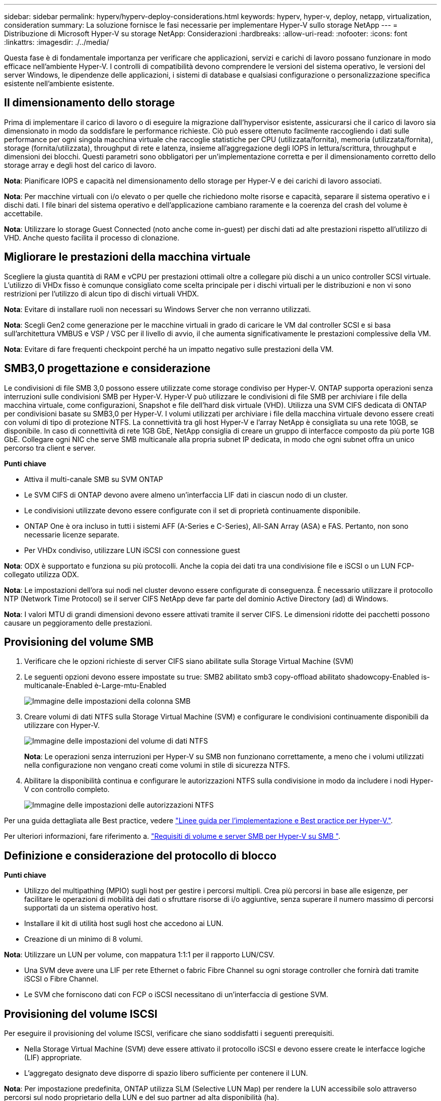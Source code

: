 ---
sidebar: sidebar 
permalink: hyperv/hyperv-deploy-considerations.html 
keywords: hyperv, hyper-v, deploy, netapp, virtualization, consideration 
summary: La soluzione fornisce le fasi necessarie per implementare Hyper-V sullo storage NetApp 
---
= Distribuzione di Microsoft Hyper-V su storage NetApp: Considerazioni
:hardbreaks:
:allow-uri-read: 
:nofooter: 
:icons: font
:linkattrs: 
:imagesdir: ./../media/


[role="lead"]
Questa fase è di fondamentale importanza per verificare che applicazioni, servizi e carichi di lavoro possano funzionare in modo efficace nell'ambiente Hyper-V. I controlli di compatibilità devono comprendere le versioni del sistema operativo, le versioni del server Windows, le dipendenze delle applicazioni, i sistemi di database e qualsiasi configurazione o personalizzazione specifica esistente nell'ambiente esistente.



== Il dimensionamento dello storage

Prima di implementare il carico di lavoro o di eseguire la migrazione dall'hypervisor esistente, assicurarsi che il carico di lavoro sia dimensionato in modo da soddisfare le performance richieste. Ciò può essere ottenuto facilmente raccogliendo i dati sulle performance per ogni singola macchina virtuale che raccoglie statistiche per CPU (utilizzata/fornita), memoria (utilizzata/fornita), storage (fornita/utilizzata), throughput di rete e latenza, insieme all'aggregazione degli IOPS in lettura/scrittura, throughput e dimensioni dei blocchi. Questi parametri sono obbligatori per un'implementazione corretta e per il dimensionamento corretto dello storage array e degli host del carico di lavoro.

*Nota*: Pianificare IOPS e capacità nel dimensionamento dello storage per Hyper-V e dei carichi di lavoro associati.

*Nota*: Per macchine virtuali con i/o elevato o per quelle che richiedono molte risorse e capacità, separare il sistema operativo e i dischi dati. I file binari del sistema operativo e dell'applicazione cambiano raramente e la coerenza del crash del volume è accettabile.

*Nota*: Utilizzare lo storage Guest Connected (noto anche come in-guest) per dischi dati ad alte prestazioni rispetto all'utilizzo di VHD. Anche questo facilita il processo di clonazione.



== Migliorare le prestazioni della macchina virtuale

Scegliere la giusta quantità di RAM e vCPU per prestazioni ottimali oltre a collegare più dischi a un unico controller SCSI virtuale. L'utilizzo di VHDx fisso è comunque consigliato come scelta principale per i dischi virtuali per le distribuzioni e non vi sono restrizioni per l'utilizzo di alcun tipo di dischi virtuali VHDX.

*Nota*: Evitare di installare ruoli non necessari su Windows Server che non verranno utilizzati.

*Nota*: Scegli Gen2 come generazione per le macchine virtuali in grado di caricare le VM dal controller SCSI e si basa sull'architettura VMBUS e VSP / VSC per il livello di avvio, il che aumenta significativamente le prestazioni complessive della VM.

*Nota*: Evitare di fare frequenti checkpoint perché ha un impatto negativo sulle prestazioni della VM.



== SMB3,0 progettazione e considerazione

Le condivisioni di file SMB 3,0 possono essere utilizzate come storage condiviso per Hyper-V. ONTAP supporta operazioni senza interruzioni sulle condivisioni SMB per Hyper-V. Hyper-V può utilizzare le condivisioni di file SMB per archiviare i file della macchina virtuale, come configurazioni, Snapshot e file dell'hard disk virtuale (VHD). Utilizza una SVM CIFS dedicata di ONTAP per condivisioni basate su SMB3,0 per Hyper-V. I volumi utilizzati per archiviare i file della macchina virtuale devono essere creati con volumi di tipo di protezione NTFS. La connettività tra gli host Hyper-V e l'array NetApp è consigliata su una rete 10GB, se disponibile. In caso di connettività di rete 1GB GbE, NetApp consiglia di creare un gruppo di interfacce composto da più porte 1GB GbE. Collegare ogni NIC che serve SMB multicanale alla propria subnet IP dedicata, in modo che ogni subnet offra un unico percorso tra client e server.

*Punti chiave*

* Attiva il multi-canale SMB su SVM ONTAP
* Le SVM CIFS di ONTAP devono avere almeno un'interfaccia LIF dati in ciascun nodo di un cluster.
* Le condivisioni utilizzate devono essere configurate con il set di proprietà continuamente disponibile.
* ONTAP One è ora incluso in tutti i sistemi AFF (A-Series e C-Series), All-SAN Array (ASA) e FAS. Pertanto, non sono necessarie licenze separate.
* Per VHDx condiviso, utilizzare LUN iSCSI con connessione guest


*Nota*: ODX è supportato e funziona su più protocolli. Anche la copia dei dati tra una condivisione file e iSCSI o un LUN FCP-collegato utilizza ODX.

*Nota*: Le impostazioni dell'ora sui nodi nel cluster devono essere configurate di conseguenza. È necessario utilizzare il protocollo NTP (Network Time Protocol) se il server CIFS NetApp deve far parte del dominio Active Directory (ad) di Windows.

*Nota*: I valori MTU di grandi dimensioni devono essere attivati tramite il server CIFS. Le dimensioni ridotte dei pacchetti possono causare un peggioramento delle prestazioni.



== Provisioning del volume SMB

. Verificare che le opzioni richieste di server CIFS siano abilitate sulla Storage Virtual Machine (SVM)
. Le seguenti opzioni devono essere impostate su true: SMB2 abilitato smb3 copy-offload abilitato shadowcopy-Enabled is-multicanale-Enabled è-Large-mtu-Enabled
+
image::hyperv-deploy-image03.png[Immagine delle impostazioni della colonna SMB]

. Creare volumi di dati NTFS sulla Storage Virtual Machine (SVM) e configurare le condivisioni continuamente disponibili da utilizzare con Hyper-V.
+
image::hyperv-deploy-image04.png[Immagine delle impostazioni del volume di dati NTFS]

+
*Nota*: Le operazioni senza interruzioni per Hyper-V su SMB non funzionano correttamente, a meno che i volumi utilizzati nella configurazione non vengano creati come volumi in stile di sicurezza NTFS.

. Abilitare la disponibilità continua e configurare le autorizzazioni NTFS sulla condivisione in modo da includere i nodi Hyper-V con controllo completo.
+
image::hyperv-deploy-image05.png[Immagine delle impostazioni delle autorizzazioni NTFS]



Per una guida dettagliata alle Best practice, vedere link:https://docs.netapp.com/us-en/ontap-apps-dbs/microsoft/win_overview.html["Linee guida per l'implementazione e Best practice per Hyper-V."].

Per ulteriori informazioni, fare riferimento a. link:https://docs.netapp.com/us-en/ontap/smb-hyper-v-sql/server-volume-requirements-hyper-v-concept.html["Requisiti di volume e server SMB per Hyper-V su SMB
"].



== Definizione e considerazione del protocollo di blocco

*Punti chiave*

* Utilizzo del multipathing (MPIO) sugli host per gestire i percorsi multipli. Crea più percorsi in base alle esigenze, per facilitare le operazioni di mobilità dei dati o sfruttare risorse di i/o aggiuntive, senza superare il numero massimo di percorsi supportati da un sistema operativo host.
* Installare il kit di utilità host sugli host che accedono ai LUN.
* Creazione di un minimo di 8 volumi.


*Nota*: Utilizzare un LUN per volume, con mappatura 1:1:1 per il rapporto LUN/CSV.

* Una SVM deve avere una LIF per rete Ethernet o fabric Fibre Channel su ogni storage controller che fornirà dati tramite iSCSI o Fibre Channel.
* Le SVM che forniscono dati con FCP o iSCSI necessitano di un'interfaccia di gestione SVM.




== Provisioning del volume ISCSI

Per eseguire il provisioning del volume ISCSI, verificare che siano soddisfatti i seguenti prerequisiti.

* Nella Storage Virtual Machine (SVM) deve essere attivato il protocollo iSCSI e devono essere create le interfacce logiche (LIF) appropriate.
* L'aggregato designato deve disporre di spazio libero sufficiente per contenere il LUN.


*Nota*: Per impostazione predefinita, ONTAP utilizza SLM (Selective LUN Map) per rendere la LUN accessibile solo attraverso percorsi sul nodo proprietario della LUN e del suo partner ad alta disponibilità (ha).

* Configura tutte le LIF iSCSI su ogni nodo per la mobilità delle LUN nel caso in cui la LUN venga spostata in un altro nodo del cluster.


*Fasi*

. Utilizzare System Manager e accedere alla finestra LUN (è possibile utilizzare l'interfaccia CLI di ONTAP per la stessa operazione).
. Fare clic su Crea.
. Sfogliare e selezionare la SVM designata in cui vengono visualizzate le LUN da creare e la procedura guidata Create LUN Wizard.
. Nella pagina General Properties, selezionare Hyper-V per i LUN che contengono hard disk virtuali (VHD) per macchine virtuali Hyper-V.
+
image::hyperv-deploy-image06.png[Immagine della pagina Proprietà generali per la creazione di LUN Hyper-V.]

. <fare clic su altre opzioni> nella pagina del container LUN, selezionare un volume FlexVol esistente per evitare che venga creato un nuovo volume.
. <fare clic su altre opzioni> nella pagina Mapping iniziatori, fare clic su Aggiungi gruppo iniziatori, immettere le informazioni richieste nella scheda Generale, quindi nella scheda iniziatori, immettere il nome del nodo iniziatore iSCSI degli host.
. Confermare i dettagli, quindi fare clic su fine per completare la procedura guidata.


Una volta creata la LUN, passare a failover Cluster Manager. Per aggiungere un disco a CSV, è necessario aggiungere il disco al gruppo archiviazione disponibile del cluster (se non è già stato aggiunto), quindi aggiungere il disco a CSV nel cluster.

*Nota*: La funzione CSV è attivata per impostazione predefinita in clustering di failover.

*Aggiunta di un disco alla memoria disponibile:*

. In failover Cluster Manager, nell'albero della console, espandere il nome del cluster, quindi espandere Storage.
. Fare clic con il pulsante destro del mouse su dischi, quindi selezionare Aggiungi disco. Viene visualizzato un elenco con i dischi che è possibile aggiungere per l'utilizzo in un cluster di failover.
. Selezionare il disco o i dischi che si desidera aggiungere, quindi selezionare OK.
. I dischi vengono ora assegnati al gruppo archiviazione disponibile.
. Al termine, selezionare il disco appena assegnato allo storage disponibile, fare clic con il pulsante destro del mouse sulla selezione, quindi selezionare Aggiungi a volumi condivisi cluster.
+
image::hyperv-deploy-image07.png[Immagine dell'interfaccia Add to Cluster Shared Volumes (Aggiungi a volumi condivisi cluster)]

. I dischi vengono ora assegnati al gruppo Cluster Shared Volume nel cluster. I dischi sono esposti a ciascun nodo del cluster come volumi numerati (punti di montaggio) nella cartella %SystemDrive%ClusterStorage. I volumi vengono visualizzati nel file system CSVFS.


Per ulteriori informazioni, fare riferimento a. link:https://learn.microsoft.com/en-us/windows-server/failover-clustering/failover-cluster-csvs#add-a-disk-to-csv-on-a-failover-cluster["Utilizzo di volumi condivisi del cluster in un cluster di failover"].

*Creare macchine virtuali ad alta disponibilità:*

Per creare una macchina virtuale altamente disponibile, attenersi alla seguente procedura:

. In failover Cluster Manager, selezionare o specificare il cluster desiderato. Assicurarsi che la struttura della console sotto il cluster sia espansa.
. Fare clic su ruoli.
. Nel riquadro azioni, fare clic su macchine virtuali, quindi su Nuova macchina virtuale. Viene visualizzata la procedura guidata Nuova macchina virtuale. Fare clic su Avanti.
. Nella pagina specifica nome e percorso, specificare un nome per la macchina virtuale, ad esempio nimdemo. Fare clic su Memorizza la macchina virtuale in un'altra posizione, quindi digitare il percorso completo o fare clic su Sfoglia e accedere allo storage condiviso.
. Assegnare memoria e configurare la scheda di rete allo switch virtuale associato alla scheda di rete fisica.
. Nella pagina Connetti disco rigido virtuale, fare clic su Crea un disco rigido virtuale.
. Nella pagina Installation Options, fare clic su Install an operating system from a boot CD/DVD-ROM (Installa un sistema operativo da CD/DVD-ROM di avvio). In supporti, specificare la posizione del supporto, quindi fare clic su fine.
. Viene creata la macchina virtuale. La procedura guidata per la disponibilità elevata in failover Cluster Manager configura automaticamente la macchina virtuale per l'alta disponibilità.




== Provisioning rapido di dischi virtuali tramite la funzione ODX

La funzione ODX di ONTAP consente di creare copie dei VHD master semplicemente copiando un file VHDX master ospitato dal sistema storage ONTAP. Poiché una copia abilitata per ODX non trasferisce dati sulla rete, il processo di copia avviene sul lato storage di NetApp e pertanto può essere fino a sei-otto volte più veloce. Le considerazioni generali per un provisioning rapido includono le immagini sysprepped master archiviate nelle condivisioni file e i normali processi di copia avviati dalle macchine host Hyper-V.

*Nota*: ONTAP supporta ODX per entrambi i protocolli SMB e SAN.

*Nota*: Per sfruttare i casi di utilizzo del pass-through per l'offload delle copie ODX con Hyper-V, il sistema operativo guest deve supportare ODX e i dischi del sistema operativo guest devono essere dischi SCSI di cui è stato eseguito il backup tramite storage (SMB o SAN) che supporta ODX. I dischi IDE sul sistema operativo guest non supportano il pass-through ODX.



== Ottimizzazione delle performance

Sebbene il numero consigliato di VM per CSV sia soggettivo, numerosi fattori determinano il numero ottimale di VM che è possibile posizionare su ciascun volume CSV o SMB. Sebbene la maggior parte degli amministratori consideri solo la capacità, la quantità di i/o simultaneo inviata al VHDx è uno dei fattori principali per le performance complessive. Il modo più semplice per controllare le prestazioni è regolare il numero di macchine virtuali che vengono collocate in ogni CSV o condivisione. Se gli schemi i/o simultanei della macchina virtuale inviano troppo traffico al CSV o alla condivisione, le code del disco si riempiono e viene generata una latenza maggiore.



== Volume SMB e dimensionamento CSV

Assicurati che la soluzione sia dimensionata in modo adeguato end-to-end per evitare i colli di bottiglia e, quando viene creato un volume per lo storage di macchine virtuali Hyper-V, la Best practice consiste nella creazione di un volume non superiore al necessario. Il dimensionamento corretto dei volumi impedisce di inserire accidentalmente troppe macchine virtuali nel CSV e riduce la probabilità di contesa di risorse. Ciascun volume condiviso del cluster (CSV, Cluster Shared Volume) supporta una VM o più VM. Il numero di VM da collocare in un CSV è determinato dal carico di lavoro e dalle preferenze aziendali e dal modo in cui verranno utilizzate funzionalità di storage ONTAP quali snapshot e replica. Collocare più VM in un CSV è un buon punto di partenza nella maggior parte degli scenari di distribuzione. Regola questo approccio per casi di utilizzo specifici per soddisfare i requisiti di performance e protezione dei dati.

Poiché i volumi e le dimensioni di VHDx possono essere facilmente aumentati, se una macchina virtuale ha bisogno di capacità aggiuntiva, non è necessario ridimensionare i volumi CSV più grandi di quanto richiesto. Diskpart può essere utilizzato per estendere le dimensioni CSV o un approccio più semplice è creare un nuovo CSV e migrare le VM richieste al nuovo CSV. Per ottenere prestazioni ottimali, la Best practice consiste nell'aumentare il numero di CSV anziché aumentarne le dimensioni come misura provvisoria.



== Migrazione

Uno dei casi di utilizzo più comuni nelle attuali condizioni di mercato è la migrazione. I clienti possono utilizzare il fabric VMM o altri strumenti di migrazione di terze parti per migrare le VM. Questi strumenti utilizzano la copia a livello di host per spostare i dati dalla piattaforma di origine alla piattaforma di destinazione, operazione che può richiedere tempo a seconda del numero di macchine virtuali che si trovano nell'ambito della migrazione.

L'utilizzo di ONTAP in tali scenari consente una migrazione più rapida rispetto all'utilizzo di processi di migrazione basati su host. ONTAP consente anche una rapida migrazione delle macchine virtuali da un hypervisor all'altro (ESXi in questo caso in Hyper-V). È possibile convertire un VMDK di qualsiasi dimensione in VHDx in pochi secondi sullo storage NetApp. Questo è il nostro metodo PowerShell: Sfrutta la tecnologia NetApp FlexClone® per la conversione rapida dei dischi rigidi delle VM. Gestisce inoltre la creazione e la configurazione di macchine virtuali di destinazione e di destinazione.

Questo processo consente di ridurre al minimo i tempi di inattività e di migliorare la produttività aziendale. Offre inoltre possibilità di scelta e flessibilità riducendo i costi di licenza, i vincoli e gli impegni nei confronti di un singolo fornitore. Ciò è utile anche per le organizzazioni che desiderano ottimizzare i costi di licenza delle VM ed estendere i budget IT.

Il seguente video demonstates the process to migration virtual machine from VMware ESX to Hyper-V. (il processo di migrazione delle macchine virtuali da VMware ESX a Hyper-V.)

.Migrazione senza interventi da ESX a Hyper-V.
video::f4bd0e96-9517-465a-be53-b16d00e305fe[panopto]
Per ulteriori informazioni sulla migrazione con FlexClone e PowerShell, consultare la link:hyperv-deploy-script.html["Script PowerShell per la migrazione"].
